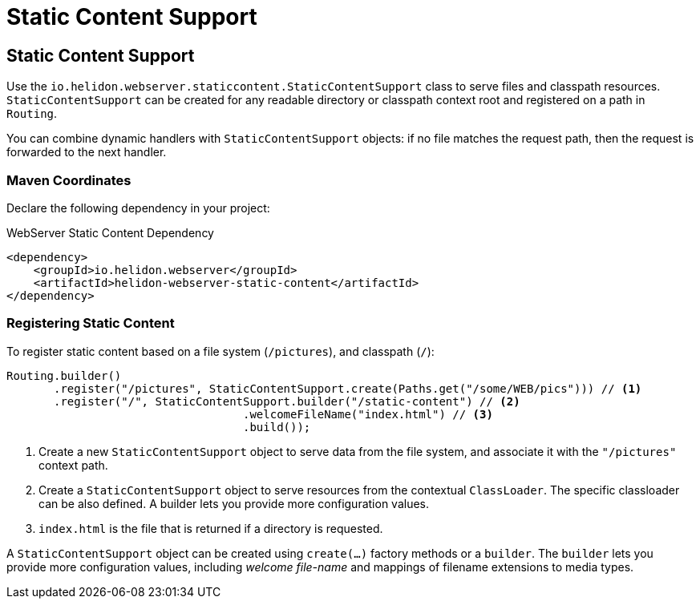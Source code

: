 ///////////////////////////////////////////////////////////////////////////////

    Copyright (c) 2018, 2021 Oracle and/or its affiliates.

    Licensed under the Apache License, Version 2.0 (the "License");
    you may not use this file except in compliance with the License.
    You may obtain a copy of the License at

        http://www.apache.org/licenses/LICENSE-2.0

    Unless required by applicable law or agreed to in writing, software
    distributed under the License is distributed on an "AS IS" BASIS,
    WITHOUT WARRANTIES OR CONDITIONS OF ANY KIND, either express or implied.
    See the License for the specific language governing permissions and
    limitations under the License.

///////////////////////////////////////////////////////////////////////////////

= Static Content Support
:h1Prefix: SE
:description: Helidon Reactive WebServer static content support
:keywords: helidon, reactive, reactive streams, reactive java, reactive webserver

== Static Content Support

Use the `io.helidon.webserver.staticcontent.StaticContentSupport` class to serve files and classpath resources.
`StaticContentSupport` can be created for any readable directory or classpath
 context root and registered on a path in `Routing`.

You can combine dynamic handlers with `StaticContentSupport` objects: if no file matches the request path, then the request is forwarded to
 the next handler.

=== Maven Coordinates

Declare the following dependency in your project:

[source,xml,subs="verbatim,attributes"]
.WebServer Static Content Dependency
----
<dependency>
    <groupId>io.helidon.webserver</groupId>
    <artifactId>helidon-webserver-static-content</artifactId>
</dependency>
----

=== Registering Static Content

To register static content based on a file system (`/pictures`), and classpath (`/`):

[source,java]
----
Routing.builder()
       .register("/pictures", StaticContentSupport.create(Paths.get("/some/WEB/pics"))) // <1>
       .register("/", StaticContentSupport.builder("/static-content") // <2>
                                   .welcomeFileName("index.html") // <3>
                                   .build());
----
<1> Create a new `StaticContentSupport` object to serve data from the file system,
 and associate it with the `"/pictures"` context path.
<2> Create a `StaticContentSupport` object to serve resources from the contextual
 `ClassLoader`. The specific classloader can be also
    defined. A builder lets you provide more configuration values.
<3> `index.html` is the file that is returned if a directory is requested.

A `StaticContentSupport` object can be created using `create(...)` factory methods or a
 `builder`. The `builder` lets you provide more configuration values, including _welcome file-name_
 and mappings of filename extensions to media types.

